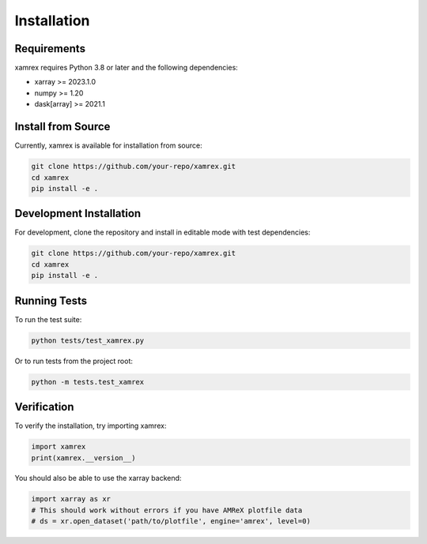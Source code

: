 Installation
============

Requirements
------------

xamrex requires Python 3.8 or later and the following dependencies:

* xarray >= 2023.1.0
* numpy >= 1.20
* dask[array] >= 2021.1

Install from Source
-------------------

Currently, xamrex is available for installation from source:

.. code-block:: bash

   git clone https://github.com/your-repo/xamrex.git
   cd xamrex
   pip install -e .

Development Installation
------------------------

For development, clone the repository and install in editable mode with test dependencies:

.. code-block:: bash

   git clone https://github.com/your-repo/xamrex.git
   cd xamrex
   pip install -e .

Running Tests
-------------

To run the test suite:

.. code-block:: bash

   python tests/test_xamrex.py

Or to run tests from the project root:

.. code-block:: bash

   python -m tests.test_xamrex

Verification
------------

To verify the installation, try importing xamrex:

.. code-block:: python

   import xamrex
   print(xamrex.__version__)

You should also be able to use the xarray backend:

.. code-block:: python

   import xarray as xr
   # This should work without errors if you have AMReX plotfile data
   # ds = xr.open_dataset('path/to/plotfile', engine='amrex', level=0)
